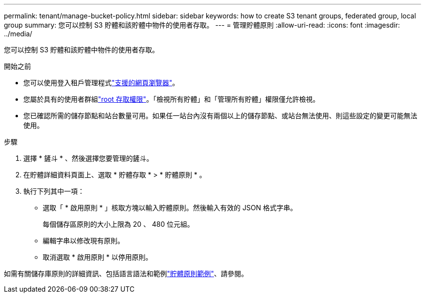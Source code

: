 ---
permalink: tenant/manage-bucket-policy.html 
sidebar: sidebar 
keywords: how to create S3 tenant groups, federated group, local group 
summary: 您可以控制 S3 貯體和該貯體中物件的使用者存取。 
---
= 管理貯體原則
:allow-uri-read: 
:icons: font
:imagesdir: ../media/


[role="lead"]
您可以控制 S3 貯體和該貯體中物件的使用者存取。

.開始之前
* 您可以使用登入租戶管理程式link:../admin/web-browser-requirements.html["支援的網頁瀏覽器"]。
* 您屬於具有的使用者群組link:tenant-management-permissions.html["root 存取權限"]。「檢視所有貯體」和「管理所有貯體」權限僅允許檢視。
* 您已確認所需的儲存節點和站台數量可用。如果任一站台內沒有兩個以上的儲存節點、或站台無法使用、則這些設定的變更可能無法使用。


.步驟
. 選擇 * 鏟斗 * 、然後選擇您要管理的鏟斗。
. 在貯體詳細資料頁面上、選取 * 貯體存取 * > * 貯體原則 * 。
. 執行下列其中一項：
+
** 選取「 * 啟用原則 * 」核取方塊以輸入貯體原則。然後輸入有效的 JSON 格式字串。
+
每個儲存區原則的大小上限為 20 、 480 位元組。

** 編輯字串以修改現有原則。
** 取消選取 * 啟用原則 * 以停用原則。




如需有關儲存庫原則的詳細資訊、包括語言語法和範例link:../s3/example-bucket-policies.html["貯體原則範例"]、請參閱。
